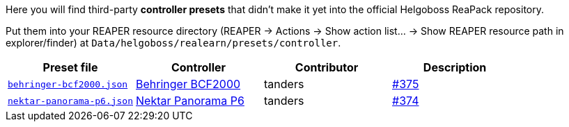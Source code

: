 Here you will find third-party *controller presets* that didn't make it yet into the official Helgoboss ReaPack repository.

Put them into your REAPER resource directory 
(REAPER → Actions → Show action list… → Show REAPER resource path in explorer/finder) at
`Data/helgoboss/realearn/presets/controller`.


[cols="m,1,1,1"]
|===
| Preset file | Controller | Contributor | Description

| link:behringer-bcf2000.json[]
| https://www.behringer.com/product.html?modelCode=P0246[Behringer BCF2000]
| tanders
| https://github.com/helgoboss/realearn/issues/375[#375]

| link:nektar-panorama-p6.json[]
| https://nektartech.com/panorama-p4-p6/[Nektar Panorama P6]
| tanders
| https://github.com/helgoboss/realearn/issues/374[#374]
|===